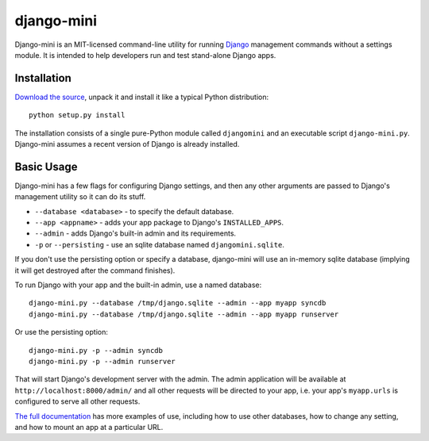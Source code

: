 django-mini
===========

Django-mini is an MIT-licensed command-line utility for running `Django`_ management commands without a settings module. It is intended to help developers run and test stand-alone Django apps.

.. _Django: https://www.djangoproject.com/


Installation
------------

`Download the source`_, unpack it and install it like a typical Python distribution::

    python setup.py install

The installation consists of a single pure-Python module called ``djangomini`` and an executable script ``django-mini.py``. Django-mini assumes a recent version of Django is already installed.


Basic Usage
-----------

Django-mini has a few flags for configuring Django settings, and then any other arguments are passed to Django's management utility so it can do its stuff.

- ``--database <database>`` - to specify the default database.
- ``--app <appname>`` - adds your app package to Django's ``INSTALLED_APPS``.
- ``--admin`` - adds Django's built-in admin and its requirements.
- ``-p`` or ``--persisting`` - use an sqlite database named ``djangomini.sqlite``.

If you don't use the persisting option or specify a database, django-mini will use an in-memory sqlite database (implying it will get destroyed after the command finishes).

To run Django with your app and the built-in admin, use a named database::

    django-mini.py --database /tmp/django.sqlite --admin --app myapp syncdb
    django-mini.py --database /tmp/django.sqlite --admin --app myapp runserver

Or use the persisting option::

    django-mini.py -p --admin syncdb
    django-mini.py -p --admin runserver
    
That will start Django's development server with the admin. The admin application will be available at ``http://localhost:8000/admin/`` and all other requests will be directed to your app, i.e. your app's ``myapp.urls`` is configured to serve all other requests.

`The full documentation`_ has more examples of use, including how to use other databases, how to change any setting, and how to mount an app at a particular URL.

.. _The full documentation: https://github.com/davidwtbuxton/django-mini
.. _Download the source: https://github.com/davidwtbuxton/django-mini
